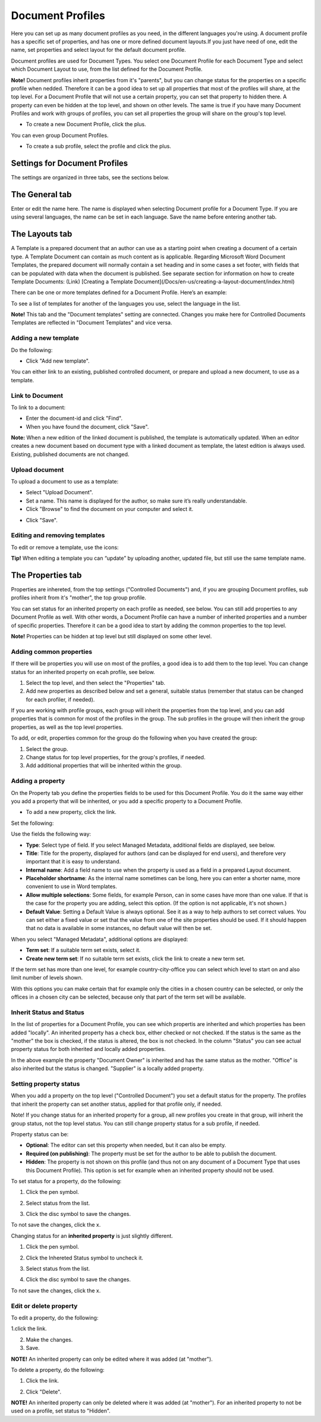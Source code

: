Document Profiles
===========================

Here you can set up as many document profiles as you need, in the different languages you're using. A document profile has a specific set of properties, and has one or more defined document layouts.If you just have need of one, edit the name, set properties and select layout for the default document profile.  

Document profiles are used for Document Types. You select one Document Profile for each Document Type and select which Document Layout to use, from the list defined for the Document Profile.

**Note!**
Document profiles inherit properties from it's "parents", but you can change status for the properties on a specific profile when nedded. Therefore it can be a good idea to set up all properties that most of the profiles will share, at the top level. For a Document Profile that will not use a certain property, you can set that property to hidden there. A property can even be hidden at the top level, and shown on other levels. The same is true if you have many Document Profiles and work with groups of profiles, you can set all properties the group will share on the group's top level.

+ To create a new Document Profile, click the plus.
 
.. image:: document-profiles.png

You can even group Document Profiles.

.. image:: document-profiles-2.png

+ To create a sub profile, select the profile and click the plus.

Settings for Document Profiles
*******************************
The settings are organized in three tabs, see the sections below.

The General tab
****************
Enter or edit the name here. The name is displayed when selecting Document profile for a Document Type. If you are using several languages, the name can be set in each language. Save the name before entering another tab.

.. image:: general-tab-new2.png

The Layouts tab
****************
A Template is a prepared document that an author can use as a starting point when creating a document of a certain type. A Template Document can contain as much content as is applicable. Regarding Microsoft Word Document Templates, the prepared document will normally contain a set heading and in some cases a set footer, with fields that can be populated with data when the document is published. See separate section for information on how to create Template Documents: (Link) [Creating a Template Document](/Docs/en-us/creating-a-layout-document/index.html)

There can be one or more templates defined for a Document Profile. Here’s an example:

.. image:: templates-tab.png

To see a list of templates for another of the languages you use, select the language in the list.

**Note!** This tab and the "Document templates" setting are connected. Changes you make here for Controlled Documents Templates are reflected in "Document Templates" and vice versa.

Adding a new template
--------------------------
Do the following:

+ Click "Add new template".

.. image:: add-new-template.png

You can either link to an existing, published controlled document, or prepare and upload a new document, to use as a template.

Link to Document
-----------------
To link to a document:

+ Enter the document-id and click "Find".
+ When you have found the document, click "Save".

**Note:** When a new edition of the linked document is published, the template is automatically updated. When an editor creates a new document based on document type with a linked document as template, the latest edition is always used. Existing, published documents are not changed.

Upload document
---------------
To upload a document to use as a template:

+ Select "Upload Document".
+ Set a name. This name is displayed for the author, so make sure it’s really understandable.
+ Click "Browse"  to find the document on your computer and select it.

.. image:: dd-new-template-browse.png

+ Click "Save".

Editing and removing templates
-------------------------------
To edit or remove a template, use the icons:

.. image:: adding-template.png 

**Tip!**
When editing a template you can “update” by uploading another, updated file, but still use the same template name.

.. image:: edit-template-browse.png

The Properties tab
*******************
Properties are inhereted, from the top settings ("Controlled Documents") and, if you are grouping Document profiles, sub profiles inherit from it's "mother", the top group profile.

You can set status for an inherited property on each profile as needed, see below. You can still add properties to any Document Profile as well. With other words, a Document Profile can have a number of inherited properties and a number of specific properties. Therefore it can be a good idea to start by adding the common properties to the top level.

**Note!** Properties can be hidden at top level but still displayed on some other level.

Adding common properties
--------------------------
If there will be properties you will use on most of the profiles, a good idea is to add them to the top level. You can change status for an inherited property on ecah profile, see below.

1. Select the top level, and then select the "Properties" tab.
2. Add new properties as described below and set a general, suitable status (remember that status can be changed for each profiler, if needed).

If you are working with profile groups, each group will inherit the properties from the top level, and you can add properties that is common for most of the profiles in the group. The sub profiles in the groupe will then inherit the group properties, as well as the top level properties.

To add, or edit, properties common for the group do the following when you have created the group:

1. Select the group.
2. Change status for top level properties, for the group's profiles, if needed.
3. Add additional properties that will be inherited within the group.

Adding a property
------------------
On the Property tab you define the properties fields to be used for this Document Profile. You do it the same way either you add a property that will be inherited, or you add a specific property to a Document Profile.

+ To add a new property, click the link.

.. image:: add-new-property.png
 
Set the following:

.. image:: add-property-settings-new.png
 
Use the fields the following way:

+ **Type**: Select type of field. If you select Managed Metadata, additional fields are displayed, see below.
+ **Title**: Title for the property, displayed for authors (and can be displayed for end users), and therefore very important that it is easy to understand. 
+ **Internal name**: Add a field name to use when the property is used as a field in a prepared Layout document. 
+ **Placeholder shortname**: As the internal name sometimes can be long, here you can enter a shorter name, more convenient to use in Word templates.
+ **Allow multiple selections**: Some fields, for example Person, can in some cases have more than one value. If that is the case for the property you are adding, select this option. (If the option is not applicable, it's not shown.)
+ **Default Value**: Setting a Default Value is always optional. See it as a way to help authors to set correct values. You can set either a fixed value or set that the value from one of the site properties should be used. If it should happen that no data is available in some instances, no default value will then be set.

When you select "Managed Metadata", additional options are displayed:
 
.. image:: add-property-settings-metadata.png

+ **Term set**: If a suitable term set exists, select it.
+ **Create new term set**: If no suitable term set exists, click the link to create a new term set.

If the term set has more than one level, for example country-city-office you can select which level to start on and also limit number of levels shown.

.. image:: proptype-metadata_levels.png

With this options you can make certain that for example only the cities in a chosen country can be selected, or only the offices in a chosen city can be selected, because only that part of the term set will be available.

Inherit Status and Status
--------------------------
In the list of properties for a Document Profile, you can see which propertis are inherited and which properties has been added "locally". An inherited property has a check box, either checked or not checked. If the status is the same as the "mother" the box is checked, if the status is altered, the box is not checked. In the column "Status" you can see actual property status for both inherited and locally added properties.

.. image:: property-status.png

In the above example the property "Document Owner" is inherited and has the same status as the mother. "Office" is also inherited but the status is changed. "Supplier" is a locally added property.

Setting property status
------------------------
When you add a property on the top level ("Controlled Document") you set a default status for the property. The profiles that inherit the property can set another status, applied for that profile only, if needed.

Note! If you change status for an inherited property for a group, all new profiles you create in that group, will inherit the group status, not the top level status. You can still change property status for a sub profile, if needed.

Property status can be:

+ **Optional**: The editor can set this property when needed, but it can also be empty.
+ **Required (on publishing)**: The property must be set for the author to be able to publish the document.
+ **Hidden**: The property is not shown on this profile (and thus not on any document of a Document Type that uses this Document Profile). This option is set for example when an inherited property should not be used.

To set status for a property, do the following:

1. Click the pen symbol.

.. image:: select-status-1.png

2. Select status from the list.

.. image:: select-status-2.png

3. Click the disc symbol to save the changes.

.. image:: select-status-3.png

To not save the changes, click the x.

Changing status for an **inherited property** is just slightly different.

1. Click the pen symbol.

.. image:: inherited-status-1.png

2. Click the Inhereted Status symbol to uncheck it.

.. image:: inherited-status-2.png

3. Select status from the list.

.. image:: inherited-status-3.png

4. Click the disc symbol to save the changes.

.. image:: inherited-status-4.png

To not save the changes, click the x.

Edit or delete property
-------------------------
To edit a property, do the following:

1.click the link.

.. image:: edit-propety.png

2. Make the changes.
3. Save.

**NOTE!** An inherited property can only be edited where it was added (at "mother").

To delete a property, do the following:

1. Click the link.

.. image:: delete-property-1.png

2. Click "Delete".

.. image:: delete-property-2.png

**NOTE!** An inherited property can only be deleted where it was added (at "mother"). For an inherited property to not be used on a profile, set status to "Hidden".


